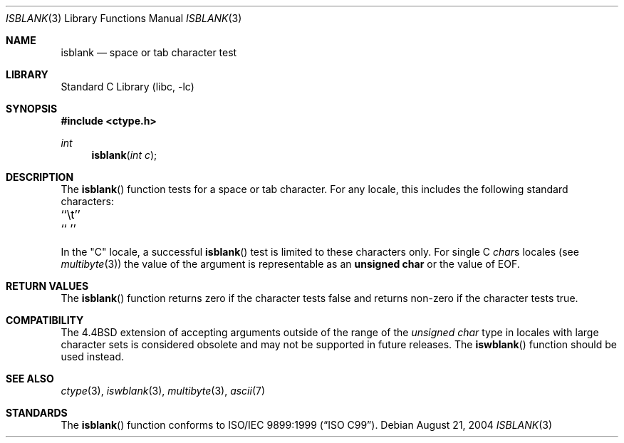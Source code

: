 .\" Copyright (c) 1991, 1993
.\"	The Regents of the University of California.  All rights reserved.
.\"
.\" Redistribution and use in source and binary forms, with or without
.\" modification, are permitted provided that the following conditions
.\" are met:
.\" 1. Redistributions of source code must retain the above copyright
.\"    notice, this list of conditions and the following disclaimer.
.\" 2. Redistributions in binary form must reproduce the above copyright
.\"    notice, this list of conditions and the following disclaimer in the
.\"    documentation and/or other materials provided with the distribution.
.\" 3. All advertising materials mentioning features or use of this software
.\"    must display the following acknowledgement:
.\"	This product includes software developed by the University of
.\"	California, Berkeley and its contributors.
.\" 4. Neither the name of the University nor the names of its contributors
.\"    may be used to endorse or promote products derived from this software
.\"    without specific prior written permission.
.\"
.\" THIS SOFTWARE IS PROVIDED BY THE REGENTS AND CONTRIBUTORS ``AS IS'' AND
.\" ANY EXPRESS OR IMPLIED WARRANTIES, INCLUDING, BUT NOT LIMITED TO, THE
.\" IMPLIED WARRANTIES OF MERCHANTABILITY AND FITNESS FOR A PARTICULAR PURPOSE
.\" ARE DISCLAIMED.  IN NO EVENT SHALL THE REGENTS OR CONTRIBUTORS BE LIABLE
.\" FOR ANY DIRECT, INDIRECT, INCIDENTAL, SPECIAL, EXEMPLARY, OR CONSEQUENTIAL
.\" DAMAGES (INCLUDING, BUT NOT LIMITED TO, PROCUREMENT OF SUBSTITUTE GOODS
.\" OR SERVICES; LOSS OF USE, DATA, OR PROFITS; OR BUSINESS INTERRUPTION)
.\" HOWEVER CAUSED AND ON ANY THEORY OF LIABILITY, WHETHER IN CONTRACT, STRICT
.\" LIABILITY, OR TORT (INCLUDING NEGLIGENCE OR OTHERWISE) ARISING IN ANY WAY
.\" OUT OF THE USE OF THIS SOFTWARE, EVEN IF ADVISED OF THE POSSIBILITY OF
.\" SUCH DAMAGE.
.\"
.\"     @(#)isblank.3	8.1 (Berkeley) 6/4/93
.\" $FreeBSD$
.\"
.Dd August 21, 2004
.Dt ISBLANK 3
.Os
.Sh NAME
.Nm isblank
.Nd space or tab character test
.Sh LIBRARY
.Lb libc
.Sh SYNOPSIS
.In ctype.h
.Ft int
.Fn isblank "int c"
.Sh DESCRIPTION
The
.Fn isblank
function tests for a space or tab character.
For any locale, this includes the following standard characters:
.Pp
.Bl -column \&`\et''___ \&``\et''___
.It "\&``\et''\t`` ''"
.El
.Pp
In the "C" locale, a successful
.Fn isblank
test is limited to these characters only.
For single C
.Va char Ns s
locales (see
.Xr multibyte 3 )
the value of the argument is
representable as an
.Li unsigned char
or the value of
.Dv EOF .
.Sh RETURN VALUES
The
.Fn isblank
function returns zero if the character tests false and
returns non-zero if the character tests true.
.Sh COMPATIBILITY
The
.Bx 4.4
extension of accepting arguments outside of the range of the
.Vt "unsigned char"
type in locales with large character sets is considered obsolete
and may not be supported in future releases.
The
.Fn iswblank
function should be used instead.
.Sh SEE ALSO
.Xr ctype 3 ,
.Xr iswblank 3 ,
.Xr multibyte 3 ,
.Xr ascii 7
.Sh STANDARDS
The
.Fn isblank
function
conforms to
.St -isoC-99 .
